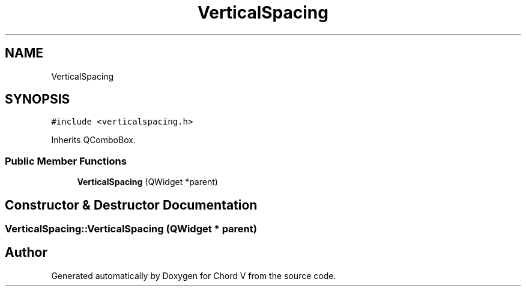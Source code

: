 .TH "VerticalSpacing" 3 "Sun Apr 15 2018" "Version 0.1" "Chord V" \" -*- nroff -*-
.ad l
.nh
.SH NAME
VerticalSpacing
.SH SYNOPSIS
.br
.PP
.PP
\fC#include <verticalspacing\&.h>\fP
.PP
Inherits QComboBox\&.
.SS "Public Member Functions"

.in +1c
.ti -1c
.RI "\fBVerticalSpacing\fP (QWidget *parent)"
.br
.in -1c
.SH "Constructor & Destructor Documentation"
.PP 
.SS "VerticalSpacing::VerticalSpacing (QWidget * parent)"


.SH "Author"
.PP 
Generated automatically by Doxygen for Chord V from the source code\&.
